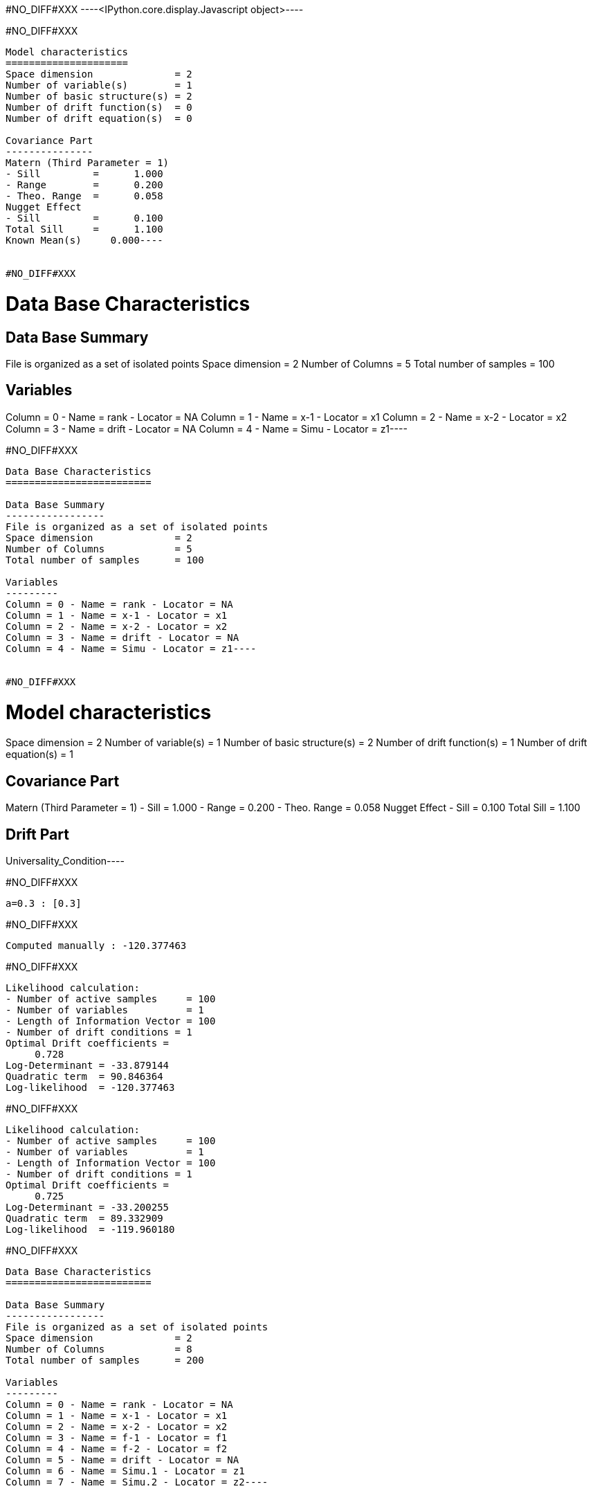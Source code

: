 #NO_DIFF#XXX
----<IPython.core.display.Javascript object>----


#NO_DIFF#XXX
----
Model characteristics
=====================
Space dimension              = 2
Number of variable(s)        = 1
Number of basic structure(s) = 2
Number of drift function(s)  = 0
Number of drift equation(s)  = 0

Covariance Part
---------------
Matern (Third Parameter = 1)
- Sill         =      1.000
- Range        =      0.200
- Theo. Range  =      0.058
Nugget Effect
- Sill         =      0.100
Total Sill     =      1.100
Known Mean(s)     0.000----


#NO_DIFF#XXX
----
Data Base Characteristics
=========================

Data Base Summary
-----------------
File is organized as a set of isolated points
Space dimension              = 2
Number of Columns            = 5
Total number of samples      = 100

Variables
---------
Column = 0 - Name = rank - Locator = NA
Column = 1 - Name = x-1 - Locator = x1
Column = 2 - Name = x-2 - Locator = x2
Column = 3 - Name = drift - Locator = NA
Column = 4 - Name = Simu - Locator = z1----


#NO_DIFF#XXX
----
Data Base Characteristics
=========================

Data Base Summary
-----------------
File is organized as a set of isolated points
Space dimension              = 2
Number of Columns            = 5
Total number of samples      = 100

Variables
---------
Column = 0 - Name = rank - Locator = NA
Column = 1 - Name = x-1 - Locator = x1
Column = 2 - Name = x-2 - Locator = x2
Column = 3 - Name = drift - Locator = NA
Column = 4 - Name = Simu - Locator = z1----


#NO_DIFF#XXX
----
Model characteristics
=====================
Space dimension              = 2
Number of variable(s)        = 1
Number of basic structure(s) = 2
Number of drift function(s)  = 1
Number of drift equation(s)  = 1

Covariance Part
---------------
Matern (Third Parameter = 1)
- Sill         =      1.000
- Range        =      0.200
- Theo. Range  =      0.058
Nugget Effect
- Sill         =      0.100
Total Sill     =      1.100

Drift Part
----------
Universality_Condition----


#NO_DIFF#XXX
----
a=0.3 : [0.3]
----


#NO_DIFF#XXX
----
Computed manually : -120.377463
----


#NO_DIFF#XXX
----
Likelihood calculation:
- Number of active samples     = 100
- Number of variables          = 1
- Length of Information Vector = 100
- Number of drift conditions = 1
Optimal Drift coefficients = 
     0.728
Log-Determinant = -33.879144
Quadratic term  = 90.846364
Log-likelihood  = -120.377463
----


#NO_DIFF#XXX
----
Likelihood calculation:
- Number of active samples     = 100
- Number of variables          = 1
- Length of Information Vector = 100
- Number of drift conditions = 1
Optimal Drift coefficients = 
     0.725
Log-Determinant = -33.200255
Quadratic term  = 89.332909
Log-likelihood  = -119.960180
----


#NO_DIFF#XXX
----
Data Base Characteristics
=========================

Data Base Summary
-----------------
File is organized as a set of isolated points
Space dimension              = 2
Number of Columns            = 8
Total number of samples      = 200

Variables
---------
Column = 0 - Name = rank - Locator = NA
Column = 1 - Name = x-1 - Locator = x1
Column = 2 - Name = x-2 - Locator = x2
Column = 3 - Name = f-1 - Locator = f1
Column = 4 - Name = f-2 - Locator = f2
Column = 5 - Name = drift - Locator = NA
Column = 6 - Name = Simu.1 - Locator = z1
Column = 7 - Name = Simu.2 - Locator = z2----


#NO_DIFF#XXX
----
#NO_DIFF#XXX
----


#NO_DIFF#XXX
----
#NO_DIFF#XXX
----


#NO_DIFF#XXX
----
No Constraint : [ 0.591383  3.049498  1.968406 -2.140452]
----


#NO_DIFF#XXX
----
Likelihood calculation:
- Number of active samples     = 200
- Number of variables          = 2
- Length of Information Vector = 400
- Number of drift conditions = 4
Optimal Drift coefficients = 
     0.591     3.049     1.968    -2.140
Log-Determinant = -676.517039
Quadratic term  = 484.076013
Log-likelihood  = -271.354901
----


#NO_DIFF#XXX
----
#NO_DIFF#XXX
----


#NO_DIFF#XXX
----
a0=0.5 and b0=1.5 : [ 0.5       3.177797  1.5      -1.482825]
----


#NO_DIFF#XXX
----
#NO_DIFF#XXX
----


#NO_DIFF#XXX
----
a0=b0 and a1=b1 : [0.361879 3.91449  0.361879 3.91449 ]
----


#NO_DIFF#XXX
----
Likelihood calculation:
- Number of active samples     = 200
- Number of variables          = 2
- Length of Information Vector = 400
- Number of drift conditions = 2
Optimal Drift coefficients = 
     0.362     3.914
Log-Determinant = -676.517039
Quadratic term  = 528.711994
Log-likelihood  = -293.672891
----


#NO_DIFF#XXX
----
#NO_DIFF#XXX
----


#NO_DIFF#XXX
----
a0=b0 : [0.361879 3.371714 0.361879 0.11506 ]
----


#NO_DIFF#XXX
----
#NO_DIFF#XXX
----


#NO_DIFF#XXX
----
a0=b0 and a1=1 : [ 1.245068  1.        1.245068 -5.651889]
----


#NO_DIFF#XXX
----
Model characteristics
=====================
Space dimension              = 2
Number of variable(s)        = 3
Number of basic structure(s) = 1
Number of drift function(s)  = 0
Number of drift equation(s)  = 0

Covariance Part
---------------
Matern (Third Parameter = 1)
- Sill matrix:
               [,  0]    [,  1]    [,  2]
     [  0,]     5.167    -3.000     1.843
     [  1,]    -3.000     3.831     2.299
     [  2,]     1.843     2.299     6.110
- Range        =      0.200
- Theo. Range  =      0.058
Total Sill
               [,  0]    [,  1]    [,  2]
     [  0,]     5.167    -3.000     1.843
     [  1,]    -3.000     3.831     2.299
     [  2,]     1.843     2.299     6.110

Known Mean(s)     0.000     0.000     0.000----


#NO_DIFF#XXX
----
Data Base Characteristics
=========================

Data Base Summary
-----------------
File is organized as a set of isolated points
Space dimension              = 2
Number of Columns            = 9
Total number of samples      = 200

Variables
---------
Column = 0 - Name = rank - Locator = NA
Column = 1 - Name = x-1 - Locator = x1
Column = 2 - Name = x-2 - Locator = x2
Column = 3 - Name = f-1 - Locator = f1
Column = 4 - Name = f-2 - Locator = f2
Column = 5 - Name = drift - Locator = NA
Column = 6 - Name = Simu.1 - Locator = z1
Column = 7 - Name = Simu.2 - Locator = z2
Column = 8 - Name = Simu.3 - Locator = z3----


#NO_DIFF#XXX
----
[ 0.89610178  2.34510063  1.71794026 -1.729727   -0.00333606 -1.53702255]

#NO_DIFF#XXX
----


#NO_DIFF#XXX
----array([ 2.05802776,  0.71379393,  2.05802776, -2.20719891,  2.05802776,
       -4.43111105])----
